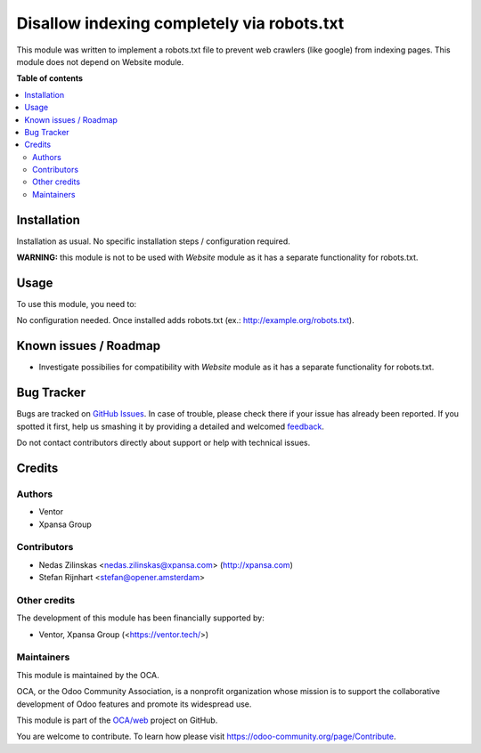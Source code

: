 ===========================================
Disallow indexing completely via robots.txt
===========================================

.. !!!!!!!!!!!!!!!!!!!!!!!!!!!!!!!!!!!!!!!!!!!!!!!!!!!!
   !! This file is generated by oca-gen-addon-readme !!
   !! changes will be overwritten.                   !!
   !!!!!!!!!!!!!!!!!!!!!!!!!!!!!!!!!!!!!!!!!!!!!!!!!!!!

.. |badge1| image:: https://img.shields.io/badge/maturity-Beta-yellow.png
    :target: https://odoo-community.org/page/development-status
    :alt: Beta
.. |badge2| image:: https://img.shields.io/badge/licence-LGPL--3-blue.png
    :target: http://www.gnu.org/licenses/lgpl-3.0-standalone.html
    :alt: License: LGPL-3
.. |badge3| image:: https://img.shields.io/badge/github-OCA%2Fweb-lightgray.png?logo=github
    :target: https://github.com/OCA/web/tree/12.0/web_no_crawler
    :alt: OCA/web
.. |badge4| image:: https://img.shields.io/badge/weblate-Translate%20me-F47D42.png
    :target: https://translation.odoo-community.org/projects/web-12-0/web-12-0-web_no_crawler
    :alt: Translate me on Weblate

|badge1| |badge2| |badge3| |badge4| 

This module was written to implement a robots.txt file to prevent web crawlers (like google) from indexing pages.
This module does not depend on Website module.

**Table of contents**

.. contents::
   :local:

Installation
============

Installation as usual. No specific installation steps / configuration required.

**WARNING:** this module is not to be used with `Website` module as it has a separate functionality for robots.txt.

Usage
=====

To use this module, you need to:

No configuration needed. Once installed adds robots.txt (ex.: http://example.org/robots.txt).

Known issues / Roadmap
======================

* Investigate possibilies for compatibility with `Website` module as it has a separate functionality for robots.txt.

Bug Tracker
===========

Bugs are tracked on `GitHub Issues <https://github.com/OCA/web/issues>`_.
In case of trouble, please check there if your issue has already been reported.
If you spotted it first, help us smashing it by providing a detailed and welcomed
`feedback <https://github.com/OCA/web/issues/new?body=module:%20web_no_crawler%0Aversion:%2012.0%0A%0A**Steps%20to%20reproduce**%0A-%20...%0A%0A**Current%20behavior**%0A%0A**Expected%20behavior**>`_.

Do not contact contributors directly about support or help with technical issues.

Credits
=======

Authors
~~~~~~~

* Ventor
* Xpansa Group

Contributors
~~~~~~~~~~~~

* Nedas Zilinskas <nedas.zilinskas@xpansa.com> (http://xpansa.com)
* Stefan Rijnhart <stefan@opener.amsterdam>

Other credits
~~~~~~~~~~~~~

The development of this module has been financially supported by:

* Ventor, Xpansa Group (<https://ventor.tech/>)

Maintainers
~~~~~~~~~~~

This module is maintained by the OCA.

.. image:: https://odoo-community.org/logo.png
   :alt: Odoo Community Association
   :target: https://odoo-community.org

OCA, or the Odoo Community Association, is a nonprofit organization whose
mission is to support the collaborative development of Odoo features and
promote its widespread use.

This module is part of the `OCA/web <https://github.com/OCA/web/tree/12.0/web_no_crawler>`_ project on GitHub.

You are welcome to contribute. To learn how please visit https://odoo-community.org/page/Contribute.
